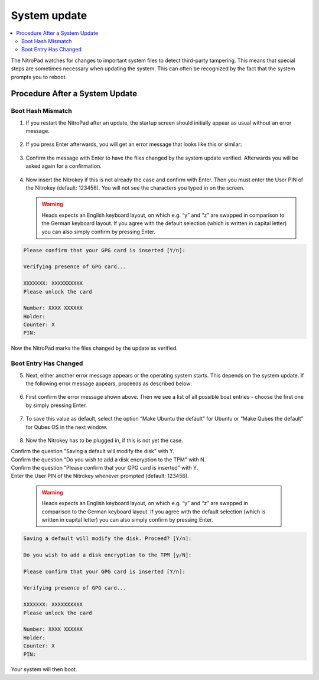 System update
=============

.. contents:: :local:

The NitroPad watches for changes to important system files to detect third-party tampering. This means that special steps are sometimes necessary when updating the system. This can often be recognized by the fact that the system prompts you to reboot.

Procedure After a System Update
###############################

Boot Hash Mismatch
~~~~~~~~~~~~~~~~~~

1. If you restart the NitroPad after an update, the startup screen
   should initially appear as usual without an error message.

.. figure:: /components/nitropad-nitropc/images/system-update/1.jpeg
   :alt: img1



2. If you press Enter afterwards, you will get an error message that
   looks like this or similar:

.. figure:: /components/nitropad-nitropc/images/system-update/2.jpeg
   :alt: img2



3. Confirm the message with Enter to have the files changed by the
   system update verified. Afterwards you will be asked again for a
   confirmation.

.. figure:: /components/nitropad-nitropc/images/system-update/3.jpeg
   :alt: img3



4. Now insert the Nitrokey if this is not already the case and confirm
   with Enter. Then you must enter the User PIN of the Nitrokey
   (default: 123456). You will not see the characters you typed in on
   the screen.

   .. warning::
      Heads expects an English keyboard layout, on which e.g. “y” and “z” are swapped in comparison to the German keyboard layout. If you agree with the default selection (which is written in capital letter) you can also simply confirm by pressing Enter.

.. code-block:: bash

   Please confirm that your GPG card is inserted [Y/n]:
    
   Verifying presence of GPG card...
    
   XXXXXXX: XXXXXXXXXX
   Please unlock the card
    
   Number: XXXX XXXXXX
   Holder: 
   Counter: X
   PIN: 

Now the NitroPad marks the files changed by the update as verified.

Boot Entry Has Changed
~~~~~~~~~~~~~~~~~~~~~~

5. Next, either another error message appears or the operating system
   starts. This depends on the system update. If the following error
   message appears, proceeds as described below:

.. figure:: /components/nitropad-nitropc/images/system-update/4.jpeg
   :alt: img4



6. First confirm the error message shown above. Then we see a list of
   all possible boat entries - choose the first one by simply pressing
   Enter.

.. figure:: /components/nitropad-nitropc/images/system-update/5.jpeg
   :alt: img5



7. To save this value as default, select the option “Make Ubuntu the
   default” for Ubuntu or “Make Qubes the default” for Qubes OS in the
   next window.

.. figure:: /components/nitropad-nitropc/images/system-update/6.jpeg
   :alt: img6



8. Now the Nitrokey has to be plugged in, if this is not yet the case.

|   Confirm the question "Saving a default will modify the disk" with Y. 
|   Confirm the question "Do you wish to add a disk encryption to the TPM" with N.
|   Confirm the question "Please confirm that your GPG card is inserted" with Y.
|   Enter the User PIN of the Nitrokey whenever prompted (default: 123456).

   .. warning::
      Heads expects an English keyboard layout, on which e.g. “y” and “z” are swapped in comparison to the German keyboard layout. If you agree with the default selection (which is written in capital letter) you can also simply confirm by pressing Enter.

.. code-block:: bash

   Saving a default will modify the disk. Proceed? [Y/n]:
    
   Do you wish to add a disk encryption to the TPM [y/N]:
    
   Please confirm that your GPG card is inserted [Y/n]:
    
   Verifying presence of GPG card...
    
   XXXXXXX: XXXXXXXXXX
   Please unlock the card
    
   Number: XXXX XXXXXX
   Holder: 
   Counter: X
   PIN: 

Your system will then boot.
